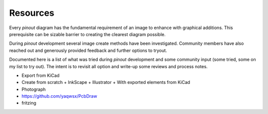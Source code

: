 Resources
=========

Every *pinout* diagram has the fundamental requirement of an image to enhance with graphical additions. This prerequisite can be sizable barrier to creating the clearest diagram possible.

During *pinout* development several image create methods have been investigated. Community members have also reached out and generously provided feedback and further options to tryout. 

Documented here is a list of what was tried during *pinout* development and some community input (some tried, some on my list to try out). The intent is to revisit all option and write-up some reviews and process notes.

+ Export from KiCad
+ Create from scratch
  + InkScape
  + Illustrator
  + With exported elements from KiCad 
+ Photograph
+ https://github.com/yaqwsx/PcbDraw
+ fritzing
